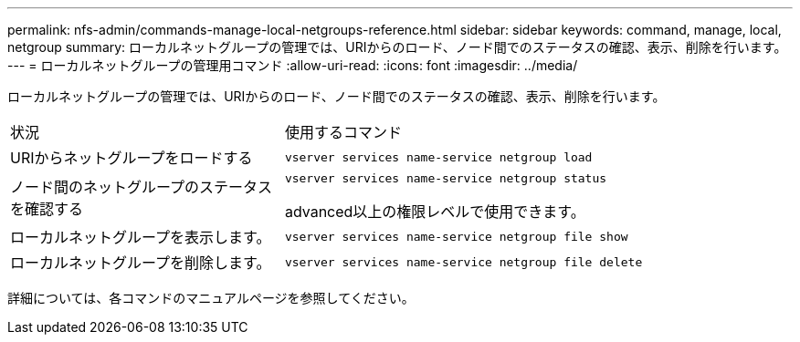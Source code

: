 ---
permalink: nfs-admin/commands-manage-local-netgroups-reference.html 
sidebar: sidebar 
keywords: command, manage, local, netgroup 
summary: ローカルネットグループの管理では、URIからのロード、ノード間でのステータスの確認、表示、削除を行います。 
---
= ローカルネットグループの管理用コマンド
:allow-uri-read: 
:icons: font
:imagesdir: ../media/


[role="lead"]
ローカルネットグループの管理では、URIからのロード、ノード間でのステータスの確認、表示、削除を行います。

[cols="35,65"]
|===


| 状況 | 使用するコマンド 


 a| 
URIからネットグループをロードする
 a| 
`vserver services name-service netgroup load`



 a| 
ノード間のネットグループのステータスを確認する
 a| 
`vserver services name-service netgroup status`

advanced以上の権限レベルで使用できます。



 a| 
ローカルネットグループを表示します。
 a| 
`vserver services name-service netgroup file show`



 a| 
ローカルネットグループを削除します。
 a| 
`vserver services name-service netgroup file delete`

|===
詳細については、各コマンドのマニュアルページを参照してください。
